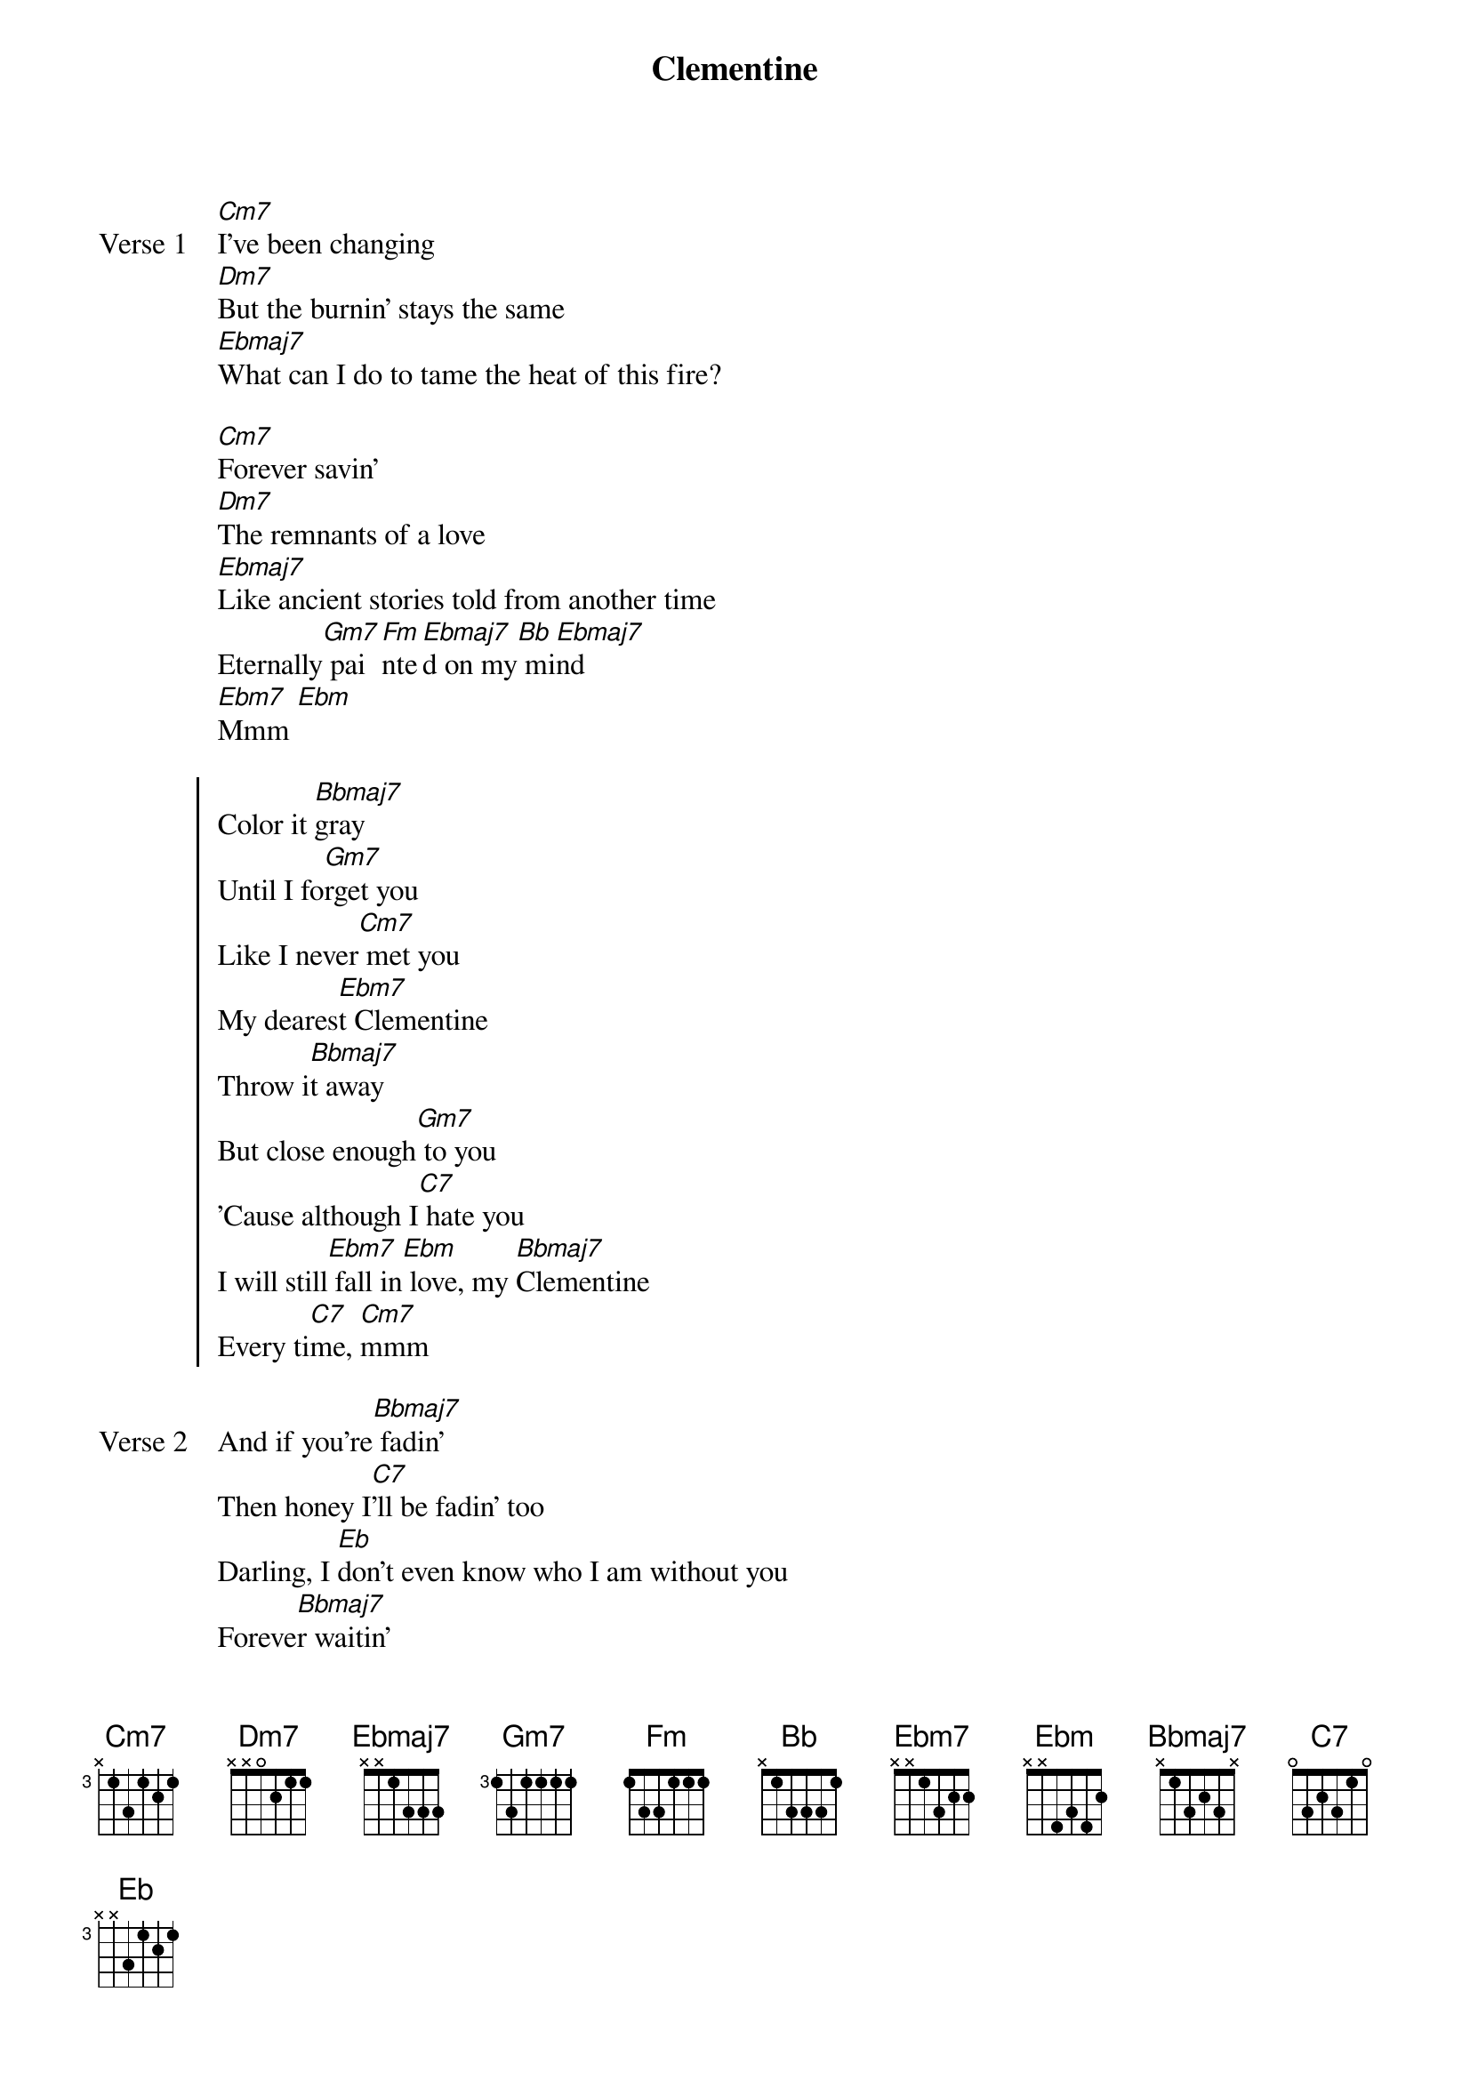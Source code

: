 {title: Clementine}
{artist: grentperez}
{key: Bb}
{capo: none}
{tempo: N/A}
# https://tabs.ultimate-guitar.com/tab/grentperez/clementine-chords-3647684

{start_of_verse: Verse 1}
[Cm7]I've been changing
[Dm7]But the burnin' stays the same
[Ebmaj7]What can I do to tame the heat of this fire?

[Cm7]Forever savin'
[Dm7]The remnants of a love
[Ebmaj7]Like ancient stories told from another time
Eternally[Gm7] pai[Fm]nte[Ebmaj7]d on my[Bb] mi[Ebmaj7]nd
[Ebm7]Mmm [Ebm]
{end_of_verse}

{start_of_chorus}
Color it [Bbmaj7]gray
Until I fo[Gm7]rget you
Like I never[Cm7] met you
My deares[Ebm7]t Clementine
Throw i[Bbmaj7]t away
But close enough[Gm7] to you
'Cause although I[C7] hate you
I will still[Ebm7] fall in[Ebm] love, my [Bbmaj7]Clementine
Every ti[C7]me, [Cm7]mmm
{end_of_chorus}

{start_of_verse: Verse 2}
And if you're[Bbmaj7] fadin'
Then honey I[C7]'ll be fadin' too
Darling, I [Eb]don't even know who I am without you
Foreve[Bbmaj7]r waitin'
Times never[C7] wasted and still
I [Eb]find myself growin' old [Bbmaj7]over you
{end_of_verse}

{start_of_pre-chorus}
You came in a d[Gm7]ream
You t[F]ouched the d[Ebmaj7]epths of[Bb] my [Ebmaj7]mind
[Ebm]Oh, no, no, no
{end_of_pre-chorus}

{start_of_chorus}
Color it [Bbmaj7]gray
Until I fo[Gm7]rget you
Like I never[Cm7] met you
My deares[Ebm7]t Clementine
Throw i[Bbmaj7]t away
But close enough[Gm7] to you
'Cause although I[C7] hate you
I will still[Ebm] fall in love, my [Gm7]Clementine
Every ti[C7]me, al[Ebmaj7]ways
{end_of_chorus}

{start_of_bridge}
[Ebmaj7]No matter how hard I try
My [Gm7]Clementine, [C7]every time
[Ebmaj7]Oh, oh, [Ebm7]oh, oh[Ebm]
{end_of_bridge}

{start_of_chorus}
Color it [Bbmaj7]gray
Until I fo[Gm7]rget you
Like I never[Cm7] met you (Oh, oh)
My deares[Ebm7]t Clementine (My dearest Clementine)
Throw i[Bbmaj7]t away
But close enough[Gm7] to you
'Cause although I[C7] hate you ('Cause although I hate you)
I will still[Ebm] fall in love, my [Bbmaj7]Clementine (I'll still fall in love)
Ever[Cm7]y tim[C7]e, a[Ebmaj7]lways [Eb]
{end_of_chorus}

{start_of_outro}
[Eb]No matter how hard I try
My Clemen[Bbmaj7]tine, ever[C7]y time
M[Ebmaj7]mm, mmm
You're[Ebm7] alway[Ebm]s on my [Bbmaj7]mind [Bb]
{end_of_outro}